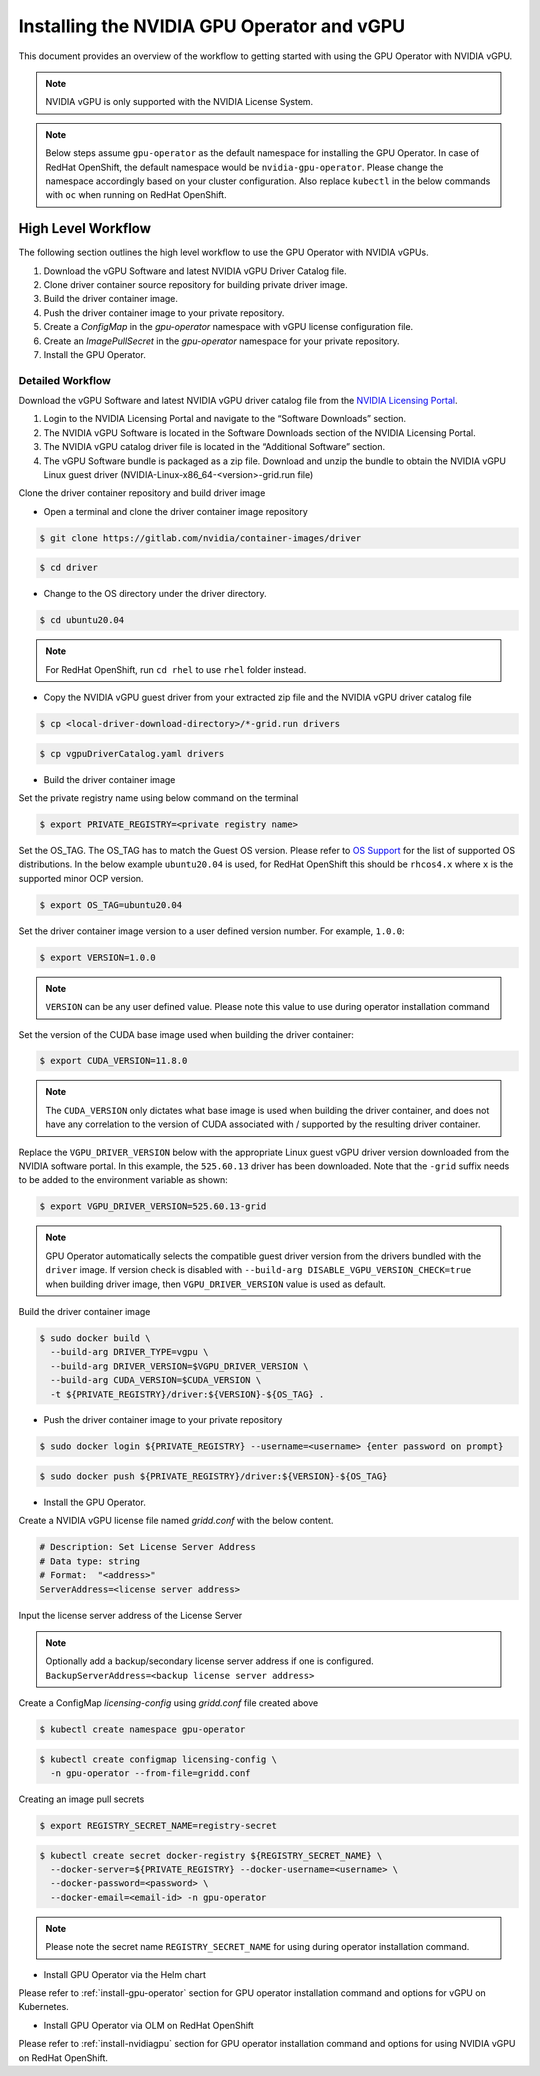 .. Date: Jan 17 2021
.. Author: smerla

.. _install-gpu-operator-vgpu:

###########################################
Installing the NVIDIA GPU Operator and vGPU
###########################################

This document provides an overview of the workflow to getting started with using the GPU Operator with NVIDIA vGPU.

.. note::

   NVIDIA vGPU is only supported with the NVIDIA License System.

.. note::

    Below steps assume ``gpu-operator`` as the default namespace for installing the GPU Operator. In case of RedHat OpenShift, the default
    namespace would be ``nvidia-gpu-operator``. Please change the namespace accordingly based on your cluster configuration. Also replace
    ``kubectl`` in the below commands with ``oc`` when running on RedHat OpenShift.

*********************
High Level Workflow
*********************

The following section outlines the high level workflow to use the GPU Operator with NVIDIA vGPUs.

#. Download the vGPU Software and latest NVIDIA vGPU Driver Catalog file.
#. Clone driver container source repository for building private driver image.
#. Build the driver container image.
#. Push the driver container image to your private repository.
#. Create a `ConfigMap` in the `gpu-operator` namespace with vGPU license configuration file.
#. Create an `ImagePullSecret` in the `gpu-operator` namespace for your private repository.
#. Install the GPU Operator.

Detailed Workflow
===================

Download the vGPU Software and latest NVIDIA vGPU driver catalog file from the `NVIDIA Licensing Portal <https://nvid.nvidia.com/dashboard/#/dashboard>`_.

#. Login to the NVIDIA Licensing Portal and navigate to the “Software Downloads” section.
#. The NVIDIA vGPU Software is located in the Software Downloads section of the NVIDIA Licensing Portal.
#. The NVIDIA vGPU catalog driver file is located in the “Additional Software” section.
#. The vGPU Software bundle is packaged as a zip file. Download and unzip the bundle to obtain the NVIDIA vGPU Linux guest driver (NVIDIA-Linux-x86_64-<version>-grid.run file)

Clone the driver container repository and build driver image

* Open a terminal and clone the driver container image repository

.. code-block:: console

    $ git clone https://gitlab.com/nvidia/container-images/driver

.. code-block:: console

    $ cd driver

* Change to the OS directory under the driver directory.

.. code-block:: console

    $ cd ubuntu20.04

.. note::

    For RedHat OpenShift, run ``cd rhel`` to use ``rhel`` folder instead.

* Copy the NVIDIA vGPU guest driver from your extracted zip file and the NVIDIA vGPU driver catalog file

.. code-block:: console

    $ cp <local-driver-download-directory>/*-grid.run drivers

.. code-block:: console

    $ cp vgpuDriverCatalog.yaml drivers

* Build the driver container image

Set the private registry name using below command on the terminal

.. code-block:: console

    $ export PRIVATE_REGISTRY=<private registry name>

Set the OS_TAG. The OS_TAG has to match the Guest OS version. Please refer to `OS Support <https://docs.nvidia.com/datacenter/cloud-native/gpu-operator/platform-support.html#linux-distributions>`_ for the list of supported OS distributions.
In the below example ``ubuntu20.04`` is used, for RedHat OpenShift this should be ``rhcos4.x`` where ``x`` is the supported minor OCP version.

.. code-block:: console

    $ export OS_TAG=ubuntu20.04

Set the driver container image version to a user defined version number. For example, ``1.0.0``:

.. code-block:: console

    $ export VERSION=1.0.0

.. note::

    ``VERSION`` can be any user defined value. Please note this value to use during operator installation command

Set the version of the CUDA base image used when building the driver container:

.. code-block:: console

    $ export CUDA_VERSION=11.8.0

.. note::

   The ``CUDA_VERSION`` only dictates what base image is used when building the driver container,
   and does not have any correlation to the version of CUDA associated with / supported by the
   resulting driver container.

Replace the ``VGPU_DRIVER_VERSION`` below with the appropriate Linux guest vGPU driver version downloaded
from the NVIDIA software portal. In this example, the ``525.60.13`` driver has been downloaded. Note that
the ``-grid`` suffix needs to be added to the environment variable as shown:

.. code-block:: console

    $ export VGPU_DRIVER_VERSION=525.60.13-grid

.. note::

    GPU Operator automatically selects the compatible guest driver version from the drivers bundled with the ``driver`` image.
    If version check is disabled with ``--build-arg DISABLE_VGPU_VERSION_CHECK=true`` when building driver image, then
    ``VGPU_DRIVER_VERSION`` value is used as default.

Build the driver container image

.. code-block:: console

    $ sudo docker build \
      --build-arg DRIVER_TYPE=vgpu \
      --build-arg DRIVER_VERSION=$VGPU_DRIVER_VERSION \
      --build-arg CUDA_VERSION=$CUDA_VERSION \
      -t ${PRIVATE_REGISTRY}/driver:${VERSION}-${OS_TAG} .

* Push the driver container image to your private repository

.. code-block:: console

    $ sudo docker login ${PRIVATE_REGISTRY} --username=<username> {enter password on prompt}

.. code-block:: console

    $ sudo docker push ${PRIVATE_REGISTRY}/driver:${VERSION}-${OS_TAG}

* Install the GPU Operator.

Create a NVIDIA vGPU license file named `gridd.conf` with the below content.

.. code-block:: text

    # Description: Set License Server Address
    # Data type: string
    # Format:  "<address>"
    ServerAddress=<license server address>

Input the license server address of the License Server

.. note::

    Optionally add a backup/secondary license server address if one is configured. ``BackupServerAddress=<backup license server address>``

Create a ConfigMap `licensing-config` using `gridd.conf` file created above

.. code-block:: console

    $ kubectl create namespace gpu-operator

.. code-block:: console

    $ kubectl create configmap licensing-config \
      -n gpu-operator --from-file=gridd.conf

Creating an image pull secrets

.. code-block:: console

    $ export REGISTRY_SECRET_NAME=registry-secret

.. code-block:: console

    $ kubectl create secret docker-registry ${REGISTRY_SECRET_NAME} \
      --docker-server=${PRIVATE_REGISTRY} --docker-username=<username> \
      --docker-password=<password> \
      --docker-email=<email-id> -n gpu-operator

.. note::

    Please note the secret name ``REGISTRY_SECRET_NAME`` for using during operator installation command.

* Install GPU Operator via the Helm chart

Please refer to :ref:`install-gpu-operator` section for GPU operator installation command and options for vGPU on Kubernetes.

* Install GPU Operator via OLM on RedHat OpenShift

Please refer to :ref:`install-nvidiagpu` section for GPU operator installation command and options for using NVIDIA vGPU on RedHat OpenShift.
